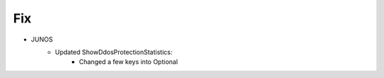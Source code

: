 --------------------------------------------------------------------------------
                                Fix
--------------------------------------------------------------------------------
* JUNOS
    * Updated ShowDdosProtectionStatistics:
        * Changed a few keys into Optional